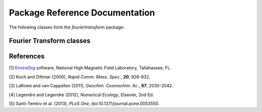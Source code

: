 Package Reference Documentation
===============================
The following classes form the `fouriertransform` package:

Fourier Transform classes
-------------------------
.. autosummary::
	:toctree: _generated/

	fouriertransform.CrossTable

References
----------
[1] EnviroOrg_ software, National High Magnetic Field Laboratory,
Tallahassee, FL.

[2] Koch and Dittmar (2006), *Rapid Comm. Mass. Spec.*, **20**, 926-932.

[3] LaRowe and van Cappellen (2011), *Geochim. Cosmochim. Ac.*, **67**, 2030-2042.

[4] Legendre and Legendre (2012), *Numerical Ecology*, Elsevier, 2nd Ed.

[5] Santi-Temkiv et al. (2013), *PLoS One*, doi:10.1371/journal.pone.0053550.

.. _EnviroOrg: https://nationalmaglab.org/user-facilities/icr/icr-software

